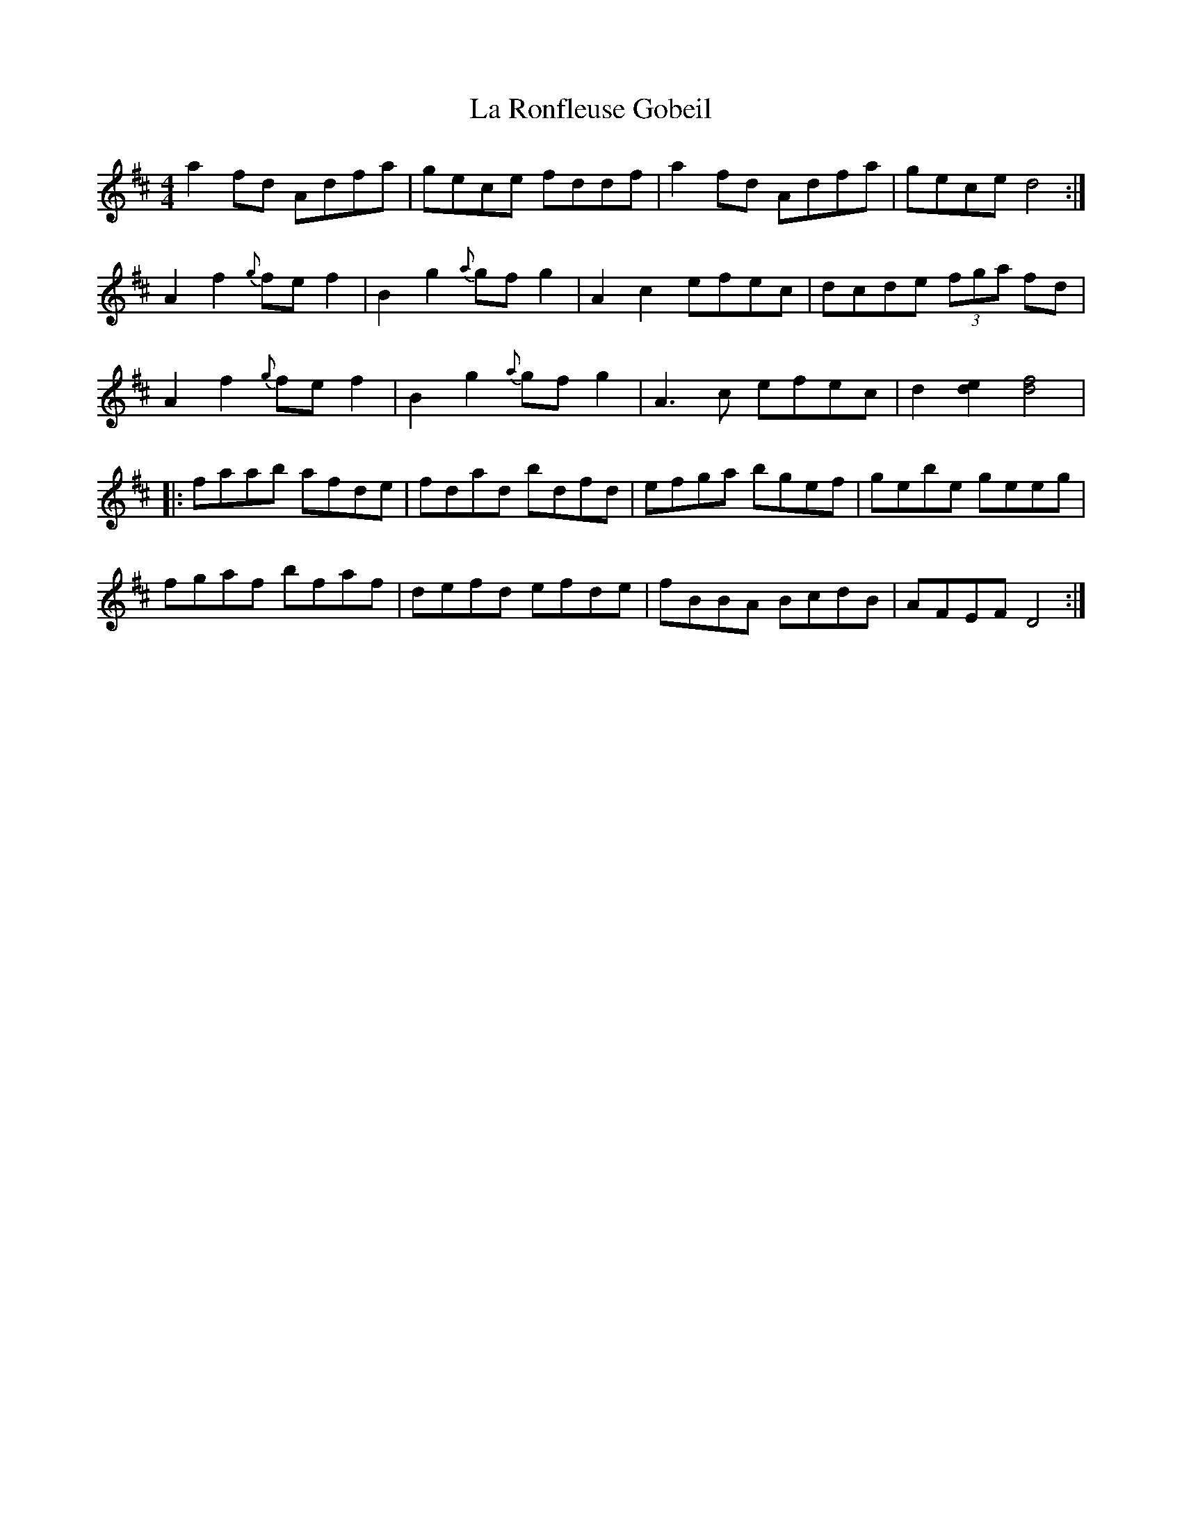 X: 22302
T: La Ronfleuse Gobeil
R: reel
M: 4/4
K: Dmajor
a2fd Adfa|gece fddf|a2fd Adfa|gece d4:|
A2f2 {g}fef2|B2g2 {a}gfg2|A2c2 efec|dcde (3fga fd|
A2f2 {g}fef2|B2g2 {a}gfg2|A3c efec|d2 [d2e2] [d4f4]|
|:faab afde|fdad bdfd|efga bgef|gebe geeg|
fgaf bfaf|defd efde|fBBA BcdB|AFEF D4:|

